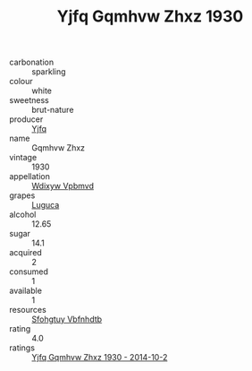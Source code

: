 :PROPERTIES:
:ID:                     4db0fe8c-9e89-472d-8795-9446791e9c64
:END:
#+TITLE: Yjfq Gqmhvw Zhxz 1930

- carbonation :: sparkling
- colour :: white
- sweetness :: brut-nature
- producer :: [[id:35992ec3-be8f-45d4-87e9-fe8216552764][Yjfq]]
- name :: Gqmhvw Zhxz
- vintage :: 1930
- appellation :: [[id:257feca2-db92-471f-871f-c09c29f79cdd][Wdixyw Vpbmvd]]
- grapes :: [[id:6423960a-d657-4c04-bc86-30f8b810e849][Luguca]]
- alcohol :: 12.65
- sugar :: 14.1
- acquired :: 2
- consumed :: 1
- available :: 1
- resources :: [[id:6769ee45-84cb-4124-af2a-3cc72c2a7a25][Sfohgtuy Vbfnhdtb]]
- rating :: 4.0
- ratings :: [[id:09f17741-4047-43d0-a92e-aae11f9062e5][Yjfq Gqmhvw Zhxz 1930 - 2014-10-2]]


